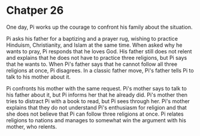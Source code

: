 * Chatper 26
  One day, Pi works up the courage to confront his family about the situation.

  Pi asks his father for a baptizing and a prayer rug, wishing to practice Hinduism, Christianity, and Islam at the same time. When asked why he wants to pray, Pi responds that he loves God. His father still does not relent and explains that he does not have to practice three religions, but Pi says that he wants to. When Pi's father says that he cannot follow all three religions at once, Pi disagrees. In a classic father move, Pi's father tells Pi to talk to his mother about it.
  
  Pi confronts his mother with the same request. Pi's mother says to talk to his father about it, but Pi informs her that he already did. Pi's mother then tries to distract Pi with a book to read, but Pi sees through her. Pi's mother explains that they do not understand Pi's enthusiasm for religion and that she does not believe that Pi can follow three religions at once. Pi relates religions to nations and manages to somewhat win the argument with his mother, who relents.
